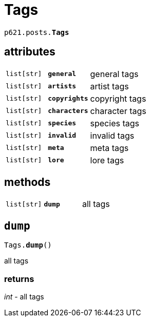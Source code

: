 = Tags

`p621.posts.*Tags*`

== attributes

[cols='1,1,5']
|===
|`list[str]`
|`*general*`
|general tags

|`list[str]`
|`*artists*`
|artist tags

|`list[str]`
|`*copyrights*`
|copyright tags

|`list[str]`
|`*characters*`
|character tags

|`list[str]`
|`*species*`
|species tags

|`list[str]`
|`*invalid*`
|invalid tags

|`list[str]`
|`*meta*`
|meta tags

|`list[str]`
|`*lore*`
|lore tags
|===

== methods

[cols='1,1,5']
|===
|`list[str]`
|`*dump*`
|all tags
|===


== `dump`

`Tags.*dump*()`

all tags

=== returns

_int_ - all tags